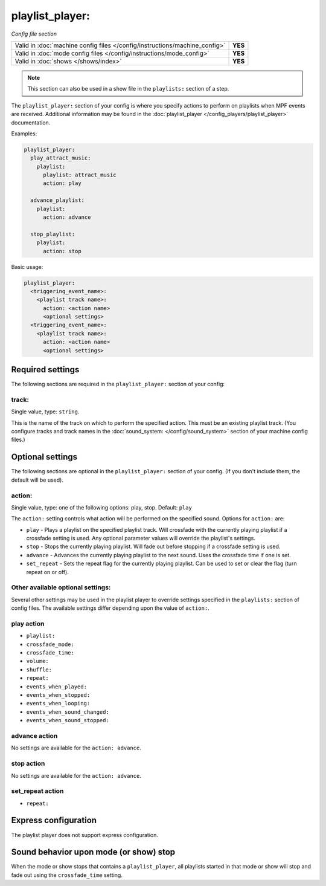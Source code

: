 playlist_player:
================

*Config file section*

+----------------------------------------------------------------------------+---------+
| Valid in :doc:`machine config files </config/instructions/machine_config>` | **YES** |
+----------------------------------------------------------------------------+---------+
| Valid in :doc:`mode config files </config/instructions/mode_config>`       | **YES** |
+----------------------------------------------------------------------------+---------+
| Valid in :doc:`shows </shows/index>`                                       | **YES** |
+----------------------------------------------------------------------------+---------+

.. note:: This section can also be used in a show file in the ``playlists:`` section of a step.

.. overview

The ``playlist_player:`` section of your config is where you specify actions to perform on playlists
when MPF events are received.  Additional information may be found in the
:doc:`playlist_player </config_players/playlist_player>` documentation.

Examples:

.. code-block:: mpf-config

   playlist_player:
     play_attract_music:
       playlist:
         playlist: attract_music
         action: play

     advance_playlist:
       playlist:
         action: advance

     stop_playlist:
       playlist:
         action: stop

Basic usage:

.. code-block:: yaml

   playlist_player:
     <triggering_event_name>:
       <playlist track name>:
         action: <action name>
         <optional settings>
     <triggering_event_name>:
       <playlist track name>:
         action: <action name>
         <optional settings>


Required settings
-----------------

The following sections are required in the ``playlist_player:`` section of your config:

track:
^^^^^^
Single value, type: ``string``.

This is the name of the track on which to perform the specified action. This must be an existing
playlist track. (You configure tracks and track names in the
:doc:`sound_system: </config/sound_system>` section of your machine config files.)

Optional settings
-----------------

The following sections are optional in the ``playlist_player:`` section of your config. (If you don't
include them, the default will be used).

action:
^^^^^^^
Single value, type: one of the following options: play, stop. Default: ``play``

The ``action:`` setting controls what action will be performed on the specified sound. Options for
``action:`` are:

+ ``play`` - Plays a playlist on the specified playlist track.  Will crossfade with the currently
  playing playlist if a crossfade setting is used. Any optional parameter values will override the
  playlist's settings.
+ ``stop`` - Stops the currently playing playlist.  Will fade out before stopping if a crossfade
  setting is used.
+ ``advance`` - Advances the currently playing playlist to the next sound.  Uses the crossfade time
  if one is set.
+ ``set_repeat`` - Sets the repeat flag for the currently playing playlist.  Can be used to set or
  clear the flag (turn repeat on or off).

Other available optional settings:
^^^^^^^^^^^^^^^^^^^^^^^^^^^^^^^^^^

Several other settings may be used in the playlist player to override settings specified in the
``playlists:`` section of config files.  The available settings differ depending upon the
value of ``action:``.

play action
^^^^^^^^^^^

+ ``playlist:``
+ ``crossfade_mode:``
+ ``crossfade_time:``
+ ``volume:``
+ ``shuffle:``
+ ``repeat:``
+ ``events_when_played:``
+ ``events_when_stopped:``
+ ``events_when_looping:``
+ ``events_when_sound_changed:``
+ ``events_when_sound_stopped:``

advance action
^^^^^^^^^^^^^^

No settings are available for the ``action: advance``.

stop action
^^^^^^^^^^^

No settings are available for the ``action: advance``.

set_repeat action
^^^^^^^^^^^^^^^^^

+ ``repeat:``

Express configuration
---------------------

The playlist player does not support express configuration.

Sound behavior upon mode (or show) stop
---------------------------------------

When the mode or show stops that contains a ``playlist_player``, all playlists started in that mode or
show will stop and fade out using the ``crossfade_time`` setting.

